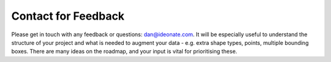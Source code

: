 Contact for Feedback
--------------------

Please get in touch with any feedback or questions:
`dan@ideonate.com <dan@ideonate.com>`__. It will be especially useful to
understand the structure of your project and what is needed to augment
your data - e.g. extra shape types, points, multiple bounding boxes.
There are many ideas on the roadmap, and your input is vital for
prioritising these.
